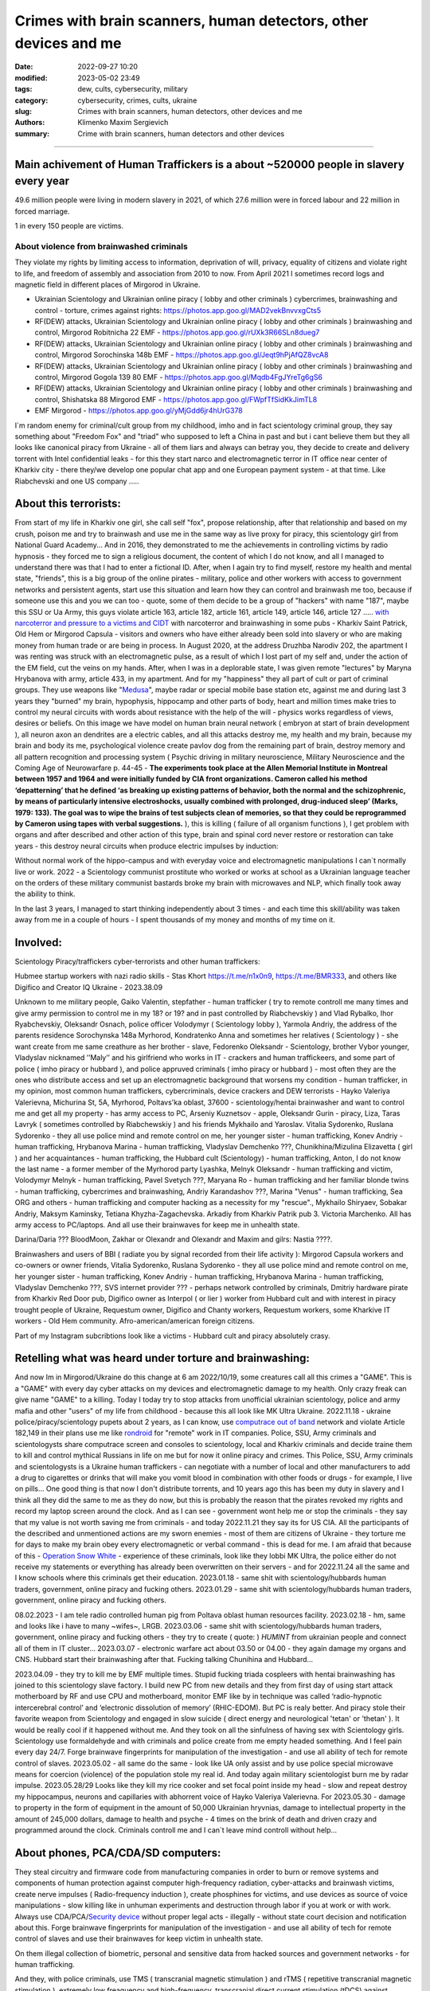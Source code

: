 Crimes with brain scanners, human detectors, other devices and me
#################################################################

:date: 2022-09-27 10:20
:modified: 2023-05-02 23:49
:tags: dew, cults, cybersecurity, military
:category: cybersecurity, crimes, cults, ukraine
:slug: Crimes with brain scanners, human detectors, other devices and me
:authors: Klimenko Maxim Sergievich
:summary: Crime with brain scanners, human detectors and other devices

################################################################

Main achivement of Human Traffickers is a about ~520000 people in slavery every year
++++++++++++++++++++++++++++++++++++++++++++++++++++++++++++++++++++++++++++++++++++

49.6 million people were living in modern slavery in 2021, of which 27.6 million were in forced labour and 22 million in forced marriage.

1 in every 150 people are victims.

=========================================
About violence from brainwashed criminals
=========================================

They violate my rights by limiting access to information, deprivation of will, privacy, equality of citizens and violate right to life, and freedom of assembly and association from 2010 to now.
From April 2021 I sometimes record logs and magnetic field in different places of Mirgorod in Ukraine.

* Ukrainian Scientology and Ukrainian online piracy ( lobby and other criminals ) cybercrimes, brainwashing and control - torture, crimes against rights: https://photos.app.goo.gl/MAD2vekBnvvxgCts5

* RF(DEW) attacks, Ukrainian Scientology and Ukrainian online piracy ( lobby and other criminals ) brainwashing and control, Mirgorod Robitnicha 22 EMF - https://photos.app.goo.gl/rUXk3R66SLn8dueg7

* RF(DEW) attacks, Ukrainian Scientology and Ukrainian online piracy ( lobby and other criminals ) brainwashing and control, Mirgorod Sorochinska 148b EMF - https://photos.app.goo.gl/Jeqt9hPjAfQZ8vcA8

* RF(DEW) attacks, Ukrainian Scientology and Ukrainian online piracy ( lobby and other criminals ) brainwashing and control, Mirgorod Gogola 139 80 EMF - https://photos.app.goo.gl/Mqdb4FgJYreTg6gS6

* RF(DEW) attacks, Ukrainian Scientology and Ukrainian online piracy ( lobby and other criminals ) brainwashing and control, Shishatska 88 Mirgorod EMF - https://photos.app.goo.gl/FWpfTfSidKkJimTL8

* EMF Mirgorod - https://photos.app.goo.gl/yMjGdd6jr4hUrG378

I`m random enemy for criminal/cult group from my childhood, imho and in fact scientology criminal group, they say something about "Freedom Fox" and "triad" who supposed to left a China in past and but i cant believe them but they all looks like canonical piracy from Ukraine - all of them liars and always can betray you, they decide to create and delivery torrent with Intel confidential leaks - for this they start narco and electromagnetic terror in IT office near center of Kharkiv city - there they/we develop one popular chat app and one European payment system - at that time. Like Riabchevski and one US company .....

About this terrorists:
++++++++++++++++++++++

From start of my life in Kharkiv one girl, she call self "fox", propose relationship, after that relationship and based on my crush, poison me and try to brainwash and use me in the same way as live proxy for piracy, this scientology girl from National Guard Academy... And in 2016, they demonstrated to me the achievements in controlling victims by radio hypnosis - they forced me to sign a religious document, the content of which I do not know, and all I managed to understand there was that I had to enter a fictional ID. After, when I again try to find myself, restore my health and mental state, "friends", this is a big group of the online pirates - military, police and other workers with access to government networks and persistent agents, start use this situation and learn how they can control and brainwash me too, because if someone use this and you we can too - quote, some of them decide to be a group of "hackers" with name "187", maybe this SSU or Ua Army, this guys violate article 163, article 182, article 161, article 149, article 146, article 127 ..... `with narcoterror and pressure to a victims`_  `and CIDT`_  with narcoterror and brainwashing in some pubs - Kharkiv Saint Patrick, Old Hem or Mirgorod Capsula - visitors and owners who have either already been sold into slavery or who are making money from human trade or are being in process. In August 2020, at the address Druzhba Narodiv 202, the apartment I was renting was struck with an electromagnetic pulse, as a result of which I lost part of my self and, under the action of the EM field, cut the veins on my hands. After, when I was in a deplorable state, I was given remote "lectures" by Maryna Hrybanova with army, article 433, in my apartment. And for my "happiness" they all part of cult or part of criminal groups. They use weapons like "`Medusa`_", maybe radar or special mobile base station etc, against me and during last 3 years they "burned" my brain, hypophysis, hippocamp and other parts of body, heart and million times make tries to control my neural circuits with words about resistance with the help of the will - physics works regardless of views, desires or beliefs. On this image we have model on human brain neural network ( embryon at start of brain development ), all neuron axon an dendrites are a electric cables, and all this attacks destroy me, my health and my brain, because my brain and body its me, psychological violence create pavlov dog from the remaining part of brain, destroy memory and all pattern recognition and processing system ( Psychic driving in military neuroscience, Military Neuroscience and the Coming Age of Neurowarfare p. 44-45 -  **The experiments took place at the Allen Memorial Institute in Montreal between 1957 and 1964 and were initially funded by CIA front organizations. Cameron called his method ‘depatterning’ that he defined ‘as breaking up existing patterns of behavior, both the normal and the schizophrenic, by means of particularly intensive electroshocks, usually combined with prolonged, drug-induced sleep’ (Marks, 1979: 133). The goal was to wipe the brains of test subjects clean of memories, so that they could be reprogrammed by Cameron using tapes with verbal suggestions.** ), this is killing ( failure of all organism functions ), I get problem with organs and after described and other action of this type, brain and spinal cord never restore or restoration can take years - this destroy neural circuits when produce electric impulses by induction:

.. image:: images/brainnetwork.png
           :align: left

Without normal work of the hippo-campus and with everyday voice and electromagnetic manipulations I can`t normally live or work. 2022 - a Scientology communist prostitute who worked or works at school as a Ukrainian language teacher on the orders of these military communist bastards broke my brain with microwaves and NLP, which finally took away the ability to think.

.. image:: images/brainaaaaa.png
           :align: left

In the last 3 years, I managed to start thinking independently about 3 times - and each time this skill/ability was taken away from me in a couple of hours - I spent thousands of my money and months of my time on it.

Involved:
+++++++++

Scientology Piracy/traffickers cyber-terrorists and other human traffickers:

Hubmee startup workers with nazi radio skills - Stas Khort https://t.me/n1x0n9, https://t.me/BMR333, and others like Digifico and Creator IQ Ukraine - 2023.38.09

Unknown to me military people, Gaiko Valentin, stepfather - human trafficker ( try to remote controll me many times and give army permission to control me in my 18? or 19? and in past controlled by Riabchevskiy ) and Vlad Rybalko, Ihor Ryabchevskiy, Oleksandr Osnach, police officer Volodymyr ( Scientology lobby ),  Yarmola Andriy, the address of the parents residence Sorochynska 148a Myrhorod, Kondratenko Anna and sometimes her relatives ( Scientology ) - she want create from me same creathure as her brother - slave, Fedorenko Oleksandr - Scientology, brother Vybor younger, Vladyslav nicknamed ʼʼMalyʼʼ and his girlfriend who works in IT - crackers and human traffickeers, and some part of police ( imho piracy or hubbard ), and police appruved criminals ( imho piracy or hubbard ) - most often they are the ones who distribute access and set up an electromagnetic background that worsens my condition - human trafficker, in my opinion, most common human traffickers, cybercriminals, device crackers and DEW terrorists - Hayko Valeriya Valerievna, Michurina St, 5А, Myrhorod, Poltavs'ka oblast, 37600 - scientology/hentai brainwasher and want to control me and get all my property - has army access to PC, Arseniy Kuznetsov - apple, Oleksandr Gurin - piracy, Liza, Taras Lavryk ( sometimes controlled by Riabchewskiy ) and his friends Mykhailo and Yaroslav. Vitalia Sydorenko, Ruslana Sydorenko - they all use police mind and remote control on me, her younger sister - human trafficking, Konev Andriy - human trafficking, Hrybanova Marina - human trafficking, Vladyslav Demchenko ???, Chunikhina/Mizulina Elizavetta ( girl ) and her acquaintances  - human trafficking, the Hubbard cult (Scientology) - human trafficking, Anton, I do not know the last name - a former member of the Myrhorod party Lyashka, Melnyk Oleksandr - human trafficking and victim, Volodymyr Melnyk - human trafficking, Pavel Svetych ???, Maryana Ro - human trafficking and her familiar blonde twins  - human trafficking, cybercrimes and brainwashing, Andriy Karandashov ???, Marina "Venus" - human trafficking, Sea ORG and others - human trafficking and computer hacking as a necessity for my "rescue"., Mykhailo Shiryaev, Sobakar Andriy, Maksym Kaminsky, Tetiana Khyzha-Zagachevska. Arkadiy from Kharkiv Patrik pub 3. Victoria Marchenko. All has army access to PC/laptops. And all use their brainwaves for keep me in unhealth state. 

Darina/Daria ??? BloodMoon, Zakhar or Olexandr and Olexandr and Maxim and gilrs: Nastia ????.

Brainwashers and users of BBI ( radiate you by signal recorded from their life activity ):
Mirgorod Capsula workers and co-owners or owner friends, Vitalia Sydorenko, Ruslana Sydorenko - they all use police mind and remote control on me, her younger sister - human trafficking, Konev Andriy - human trafficking, Hrybanova Marina - human trafficking, Vladyslav Demchenko ???, SVS internet provider ??? - perhaps network controlled by criminals, Dmitriy hardware pirate from Kharkiv Red Door pub, Digifico owner as Interpol ( or lier ) worker from Hubbard cult and with interest in piracy trought people of Ukraine, Requestum owner, Digifico and Chanty workers, Requestum workers, some Kharkive IT workers - Old Hem community. Afro-american/american foreign citizens.

Part of my Instagram subcribtions look like a victims - Hubbard cult and piracy absolutely crasy.

Retelling what was heard under torture and brainwashing:
++++++++++++++++++++++++++++++++++++++++++++++++++++++++

And now Im in Mirgorod/Ukraine do this change at 6 am 2022/10/19, some creatures call all this crimes a "GAME". This is a "GAME" with every day cyber attacks on my devices and electromagnetic damage to my health. Only crazy freak can give name "GAME" to a killing. Today I today try to stop attacks from unofficial ukrainian scientology, police and army mafia and other "users" of my life from childhood - because this all look like MK Ultra Ukraine. 2022.11.18 - ukraine  police/piracy/scientology pupets about 2 years, as I can know, use `computrace out of band <{filename}/category/Computer_trace_system.rst>`_ network and violate Article 182,149 in their plans use me like `rondroid`_ for "remote" work in IT companies. Police, SSU, Army criminals and scientologysts share computrace screen and consoles to scientology, local and Kharkiv criminals and decide traine them to kill and control mythical Russians in life on me but for now it online piracy and crimes. This Police, SSU, Army criminals and scientologysts is a Ukraine human traffickers - can negotiate with a number of local and other manufacturers to add a drug to cigarettes or drinks that will make you vomit blood in combination with other foods or drugs - for example, I live on pills... One good thing is that now I don't distribute torrents, and 10 years ago this has been my duty in slavery and I think all they did the same to me as they do now, but this is probably the reason that the pirates revoked my rights and record my laptop screen around the clock. And as I can see - government wont help me or stop the criminals - they say that my value is not worth saving me from criminals - and today 2022.11.21 they say its for US CIA. All the participants of the described and unmentioned actions are my sworn enemies - most of them are citizens of Ukraine - they torture me for days to make my brain obey every electromagnetic or verbal command - this is dead for me. I am afraid that because of this - `Operation Snow White`_ - experience of these criminals, look like they lobbi MK Ultra, the police either do not receive my statements or everything has already been overwritten on their servers - and for 2022.11.24 all the same and I know schools where this criminals get their education. 2023.01.18 - same shit with scientology/hubbards human traders, government, online piracy and fucking others. 2023.01.29 - same shit with scientology/hubbards human traders, government, online piracy and fucking others.

08.02.2023 - I am tele radio controlled human pig from Poltava oblast human resources facility. 2023.02.18 - hm, same and looks like i have to many ~wifes~, LRGB. 2023.03.06 - same shit with scientology/hubbards human traders, government, online piracy and fucking others - they try to create ( quote: ) `HUMINT` from ukrainian people and connect all of them in IT cluster...
2023.03.07 - electronic warfare act about 03.50 or 04.00 - they again damage my organs and CNS. Hubbard start their brainwashing after that. Fucking talking Chunihina and Hubbard...

2023.04.09 - they try to kill me by EMF multiple times. Stupid fucking triada cospleers with hentai brainwashing has joined to this scientology slave factory. I build new PC from new details and they from first day of using start attack motherboard by RF and use CPU and motherboard, monitor EMF like by in technique was called ‘radio-hypnotic intercerebral control’ and ‘electronic dissolution of memory’ (RHIC-EDOM). But PC is realy better. And piracy stole their favorite weapon from Scientology and engaged in slow suicide ( direct energy and neurological 'tetan' or 'thetan' ). It would be really cool if it happened without me. And they took on all the sinfulness of having sex with Scientology girls. Scientology use formaldehyde and with criminals and police create from me empty headed something. And I feel pain every day 24/7. Forge brainwave fingerprints for manipulation of the investigation - and use all ability of tech for remote control of slaves. 2023.05.02 - all same do the same - look like UA only assist and by use police special microwave means for coercion (violence) of the population stole my real id. And today again military scientologist burn me by radar impulse. 2023.05.28/29 Looks like they kill my rice cooker and set focal point inside my head - slow and repeat destroy my hippocampus, neurons and capillaries with abhorrent voice of Hayko Valeriya Valerievna. For 2023.05.30 - damage to property in the form of equipment in the amount of 50,000 Ukrainian hryvnias, damage to intellectual property in the amount of 245,000 dollars, damage to health and psyche - 4 times on the brink of death and driven crazy and programmed around the clock. Criminals controll me and I can`t leave mind controll without help...

About phones, PCA/CDA/SD computers:
+++++++++++++++++++++++++++++++++++

They steal circuitry and firmware code from manufacturing companies in order to burn or remove systems and components of human protection against computer high-frequency radiation, cyber-attacks and brainwash victims, create nerve impulses ( Radio-frequency induction ), create phosphines for victims, and use devices as source of voice manipulations - slow killing like in unhuman experiments and destruction through labor if you at work or with work. Always use CDA/PCA/`Security device <{filename}/category/Computer_trace_system.rst>`_ without proper legal acts - illegally - without state court decision and notification about this. Forge brainwave fingerprints for manipulation of the investigation - and use all ability of tech for remote control of slaves and use their brainwaves for keep victim in unhealth state.

On them illegal collection of biometric, personal and sensitive data from hacked sources and government networks - for human trafficking.

And they, with police criminals, use TMS ( transcranial magnetic stimulation ) and rTMS ( repetitive transcranial magnetic stimulation  ), extremely low freaquency and high-frequency, transcranial direct current stimulation (tDCS)  against "patients" who has nicotine, alcogol or drugs addiction and against people with cancer or other form of brain or neural disease, some people die from this actions in past - I know about 2 women in Ukraine and we have more dead in Ukraine and other countries. They use BBI ( radiate you by signal recorded from their life activity ) and `TMS`_ at your home without certification, proper equipment and without your permission. And in process try to control you or create your "shadow" who every day know what you think or do. Most common of rTMS source is power-line in living rooms with connected power adapters ( impulse adapters ) and with current injection attack/ rTMS signal generator in outer world.

.. _TMS: https://pubmed.ncbi.nlm.nih.gov/34514666/

List of circutry and firmware:
https://www.zdnet.com/article/intel-investigating-breach-after-20gb-of-internal-documents-leak-online/
https://www.notebookcheck.net/Samsung-confirms-hack-while-alleged-bad-actors-leak-190GB-of-data-from-the-breach.606909.0.html
https://www.upguard.com/blog/biggest-data-breaches-us
https://techmonitor.ai/technology/cybersecurity/lapsus-big-tech-samsung-nvidia
https://www.upguard.com/blog/biggest-data-breaches-us
https://www.macworld.com/article/550891/us-department-of-justice-ransomware-macbook-pro-schematics-arrests.html
https://www.databreaches.net/motherboard-vendor-gigabyte-hit-by-ransomexx-ransomware-gang/
https://threatpost.com/ami-firmware-source-code-private-key-leaked-040513/77703/
https://www.databreaches.net/page/1/?s=Ukraine
https://www.bleepingcomputer.com/news/security/new-tpm-20-flaws-could-let-hackers-steal-cryptographic-keys/
https://www.theregister.com/2019/11/12/don/

Piracy always has hard work and hard workers by their nature and always write 10 line of the same code by hands.

My aberration:
++++++++++++++

Sometimes I can bought and smoke Lucky Strike for morale-boosting but in my country they have strange benzole taste or maybe this is my health problems - with glands of internal secretion. Or someone realy change the recipes for them, it can be like a situation with poisoned water bottles from an unknown source and previously unreleased brand.

=======================
Related law in Ukraine:
=======================

* Article 163. Violation of the secrecy of correspondence, telephone conversations, telegraphic or other correspondence transmitted by means of communication or through a computer
* Article 182. Violation of the inviolability of private life
* Article 161. Violation of the equality of citizens depending on their racial, national, regional affiliation, religious beliefs, disability and on other grounds
* Article 149. Human trafficking
* Article 147. Taking hostages
* Article 146. Illegal deprivation of liberty/will or kidnapping of a person
* Article 142. Illegal conduct of human experiments
* Article 138. Illegal medical activity
* Article 127. Torture
* Article 433. Violence against the population in military areas
* Article 363 Interference with the operation of electronic computing machines (computers), automated systems, computer networks or telecommunication networks by means of mass distribution of telecommunication messages
* Prohibition of online or computer piracy - Law of Ukraine "On State Support of Cinematography in Ukraine" (1601-VIII) 03/23/2017 - entered into force on 04/26/2017; Ukraine's law on information

.. _Operation Snow White: https://en.wikipedia.org/wiki/Operation_Snow_White

.. _rondroid: https://www.cs.cmu.edu/~dst/Library/Shelf/wakefield/us-14.html

.. _post: https://www.uab.edu/news/research/item/8454-study-finds-hackers-could-use-brainwaves-to-steal-passwords

.. _and CIDT: https://en.wikipedia.org/wiki/Cruel,_inhuman_or_degrading_treatment

.. _with narcoterror and pressure to a victims: https://en.wikipedia.org/wiki/Torture_in_Ukraine

.. _device or analog: https://patents.google.com/patent/US3951134A/en

.. _medusa: https://en.wikipedia.org/wiki/MEDUSA_(weapon)

Remote control detection by the record changes magnetic field, Ukraine Mirgorod Robitnicha 22:

.. image:: images/20221118_162255.v01.jpg
           :align: left

Killing from 11.12.2022:

.. image:: images/20221214_002500.jpg
           :align: left

* DEW weapons - https://en.wikipedia.org/wiki/Directed-energy_weapon
* Microwave burning - https://en.wikipedia.org/wiki/Microwave_burn
* Microwave auditory effect - https://en.wikipedia.org/wiki/Microwave_auditory_effect
* Phosphene - https://en.wikipedia.org/wiki/Phosphene
* Related Brain Injury - https://www.frontiersin.org/articles/10.3389/fneur.2020.00753/full

They can create EMF in room by the powering some part of building by signal with freaquency like alfa and other brain electromagnetic waves: https://photos.app.goo.gl/WEv6h8837J29ZAL27
And, in theory, they can try to use fields focal points for creating something like this record of magnetic field in my home, phone magnetometer can`t record brain waves - he need ability to measure super low power fields ( nano Tesla or in pico Telsa ):

.. image:: images/achh.jpg
           :align: left

They use RF DEW in this way, I think, with beam forming, if this used for long time, more than never ( `Study <{filename}/category/Health_Effects_in_RF_Electromagnetic_fields.rst>`_ ) this is a killing:

.. image:: images/humansandtowers.png
           :align: left

RF/MF is VHF/UHF in normal radio spectrum. Or cult/criimals/other hackers can try to use you phone or laptop as reciver for signal modulated by brainwawes, IMHO, they are killers and don't care about your health or life - and they can do this only from CDA side - Only CDA can rewrite parts of firmware of hight freaquency recivers or transmitters. EMF from WiFi AP and cameras for remote human/ human brain monitoring - they just find all this in internet.
		   
.. _Related-law-in-Ukraine:

################################################################

Computers have parts with described frequencies and multiple vulnerabilities in code and hardware parts, as example: https://github.com/luamfb/tempest-lcd , and criminals can damage you psychologically or neurologically.
Maybe, after years of "war", in my case this is conflict with cults, part of them, criminals who 'crack' phones or computers can control some aspects of your physiology, or this can be only illusion created for you by the psychological brainwashing. And in parallel they can use low power magnetic fields for nerve or brain stimulation, because most speakers don`t has protection ( shields ) from magnetic fields, or on your macbook still work this https://github.com/fulldecent/system-bus-radio. Our devices have screens, speakers, microphones an microwave/radio transmitters, this devices interacts with our perception and science provides to the public much knowledge about the `brain <{filename}/category/Health_Effects_in_RF_Electromagnetic_fields.rst>`_, `psychic`_ and `central nervous system`_. Criminals or other forces who can affect your rights and want to take you to slavery always use this. I'm my case they use all this methods too. All described things can destroy some structures in brain and change your biochemical balance and this like being dead. This biochemical changes very good described on this site: https://www.cs.cmu.edu/~dst/Library/Shelf/wakefield/us-14.html

**For self-help we can use neuroprotectors,** `melatonin`_ **, omega-3, vitamin complexes and pills for support some function of organism, like pills for people without sexual life ( love with partner to important to everyone and activate biggest part of glands of internal secretion, without that and other aspects of health life you a "rondroid" ).**

But nearby radio/microwave stations and surveillance most dangerous and most effective weapon against you.

.. _`melatonin`: https://pubmed.ncbi.nlm.nih.gov/34635042/

.. _`psychic`: https://www.medicaldaily.com/torture-methods-sound-how-pure-noise-can-be-used-break-you-psychologically-318638

.. _`central nervous system`: https://www.ncbi.nlm.nih.gov/pmc/articles/PMC6513191

################################################################

================================================================================
Instruments for slave traders, Information from google patents and other sources
================================================================================

* Apparatus and method for remotely monitoring and altering brain waves.
  Worldwide applications - 1974 US(expired) 1975 ZA AU(expired).
  https://patents.google.com/patent/US3951134A/en

  Totally affect human rights.

  Can damage will, freedom, privacy, consciousness, health.
  For start is a torture after long time this is dead for me.

  * Article 182. Violation of the inviolability of private life
  * Article 149. Human trafficking
  * Article 146. Illegal deprivation of liberty/will or kidnapping of a person
  * Article 127. Torture

  This is a DEW or close to this type of weapons and NFC devices.
  Some computer and phone screens can radiate on needed frequency.
  All devices of this type destroy neural circuints when
  produce electric impulses by induction.

  Description: Apparatus for and method of sensing brain waves at a position
  remote from a subject whereby electromagnetic signals of different frequencies
  are simultaneously transmitted to the brain of the subject in which the signals
  interfere with one another to yield a waveform
  which is modulated by the subject's brain waves.
 
  Part from patent::

	 In addition to channeling its information to display devices 24,
	 the computer 26 can also produce signals to control an auxiliary
	 transmitter 28. Transmitter 28 is used to produce a compensating
	 signal which is transmitted to the brain 10 of the subject 8 by
	 the antenna 4. In a preferred embodiment of the invention, the
	 compensating signal is derived as a function of the received
	 brain wave signals, although it can be produced separately.
	 The compensating signals
	 affect electrical activity within the brain 10.

	 Various configurations of suitable apparatus and electronic
	 circuitry may be utilized to form the system generally shown
	 in FIG.1 and one of the many possible configurations is
	 illustrated in FIG. 2. In the example shown therein, two
	 signals, one of 100 MHz and the other of 210 MHz are
	 transmitted simultaneously and combine in the brain 10
	 to form a resultant wave of frequency equal to the difference
	 in frequencies of the incident signals, i.e., 110 MHz.
	 The sum of the two incident frequencies is also available,
	 but is discarded in subsequent filtering. The 100 MHz signal
	 is obtained at the output 37 of an RF power divider 34 into
	 which a 100 MHz signal generated by an oscillator 30 is injected.
	 The oscillator 30 is of a conventional type employing either
	 crystals for fixed frequency circuits or a tunable circuit set
	 to oscillate at 100 MHz. It can be a pulse generator, square
	 wave generator or sinusoidal wave generator. The RF power
	 divider can be any conventional VHF, UHF or SHF frequency range
	 device constructed to provide, at each of three outputs,
	 a signal identical in frequency to that applied to its input.


  .. image:: images/US3951134A.png
     :align: left


* Apparatus for measuring electric field radiation from living bodies.
  Worldwide applications 1967 US(expired).
  https://patents.google.com/patent/US3555529A/en

  Affect some human rights.

  This like organic detector from Star Trek and can be use for surveillance.

  * Article 182. Violation of the inviolability of private life

  Can damage freedom, consciousness, health.

  Description: An antenna, electrically short in comparison to a wavelength to be received,
  is positioned in close proximity to a living body to receive the electric energy radiated
  therefrom in the frequency range of from 0 to 3 khz.
  An impedance matching device is connected directly to the antenna to convert the
  received energy into electrical signals for processing.

  Part from patent::
	
	 BACKGROUND OF THE INVENTION
	 It has been known that functioning muscles and nerves naturally
	 generate electricity and that such activity within a living body
	 could be monitored by attaching electrodes to the bodys surface.
	 Examples of monitoring devices which have been developed to monitor
	 this internal activity include the electrocardiogram (EKG) which
	 records heart activity; the electroencephalogram (EEG) which
	 monitors brain activity; the electromyogram (EMG) which monitors
	 muscle activity. Other devices have been developed to monitor
	 other body functions such as respiration rate and skin resistance.


  .. image:: images/US3555529.png
     :align: left


* System and method for inducing sleep by transplanting mental states.
  Worldwide applications 2019 US.
  https://patents.google.com/patent/US11364361B2/en

  Looks like way to the manipulation and hypnosis(brainwashing).

  Totally affect human rights.

  Someone can use 'cracked' OS or DSP and headphones or computer stereo speaker for this
  and damage health of the victim.

  Can damage will, freedom, consciousness, health.

  * Article 127. Torture

  Describe: A method of replicating a mental state of a first subject in a second subject comprising:
  capturing a mental state of the first subject represented by brain activity patterns;
  and replicating the mental state of the first subject in the second subject
  by inducing the brain activity patterns in the second subject.


  .. image:: images/US11364361B2.png
     :align: left


* Method and apparatus for neuroenhancement to enhance emotional response. 
  Worldwide applications 2018 WO EP US US US 2022 US.
  https://patents.google.com/patent/US11273283B2/en

  And I still love music :)
  Mathematically hard and can be used in brainwashing but in most cases
  you may recognize this and understand, avoid.
  Used by the Scientology criminals and other criminals.
  Original film from church has additional sounds in record and can
  create strange strong feelings when you watch this shit(IMHO).

  Someone can use 'cracked' OS or DSP and headphones or computer stereo speaker for this
  and damage health of the victim.

  Can damage will, freedom, consciousness, health.

  * Article 127. Torture

  Describe: A method of transplanting a desired emotional state from a donor
  to a recipient, comprising determining an emotional state of the donor;
  recording neural correlates of the emotional state of the donor who is in
  the desired emotional state; analyzing neural correlates of the emotional
  state of the donor to decode at least one of a temporal and a spatial pattern
  corresponding to the desirable emotional state; converting said at least one
  of a temporal and a spatial pattern corresponding to the desirable emotional
  state into a neurostimulation pattern; storing the neurostimulation pattern
  in the nonvolatile memory; retrieving the neurostimulation pattern from the
  nonvolatile memory; stimulating the recipient's brain with at least one
  stimulus modulated with the neurostimulation pattern to induce
  the desired emotional state in the recipient.


  .. image:: images/US11273283B2.png
     :align: left


* BrainNet: A Multi-Person Brain-to-Brain Interface for Direct Collaboration Between Brains.
  Published: 16 April 2019.
  https://www.nature.com/articles/s41598-019-41895-7

  Totally affect human rights if you wan`t use this.

  This can kill your decision centers in brain.
  Receiver get magnetic stimulation from 2 electromagnets near the temples.
  I don`t know all what can do this magnetic fields with brain by the created effects
  after long time of stimulation but I sure - EMF damage vessels (`Hall_effect_on_blood`_).

  .. _Hall_effect_on_blood: https://phys.libretexts.org/Bookshelves/College_Physics/Book%3A_College_Physics_(OpenStax)/22%3A_Magnetism/22.06%3A_The_Hall_Effect

  Someone can use 'cracked' OS or DSP and headphones or computer stereo speaker for this
  and damage health of the victim.
  Used by the scientology criminals and other criminals.

  Can damage will, freedom, consciousness, heath.
  For start is a torture after long time this is dead for me.

  * Article 182. Violation of the inviolability of private life
  * Article 149. Human trafficking
  * Article 146. Illegal deprivation of liberty/will or kidnapping of a person
  * Article 127. Torture

  Abstract: We present BrainNet which, to our knowledge, is the first multi-person
  non-invasive direct brain-to-brain interface for collaborative problem solving.
  The interface combines electroencephalography (EEG) to record brain signals
  and transcranial magnetic stimulation (TMS) to deliver information noninvasively
  to the brain. The interface allows three human subjects to collaborate and solve
  a task using direct brain-to-brain communication. Two of the three subjects
  are designated as "Senders" whose brain signals are decoded using
  real-time EEG data analysis. The decoding process extracts each Sender's
  decision about whether to rotate a block in a Tetris-like game before it
  is dropped to fill a line. The Senders' decisions are transmitted via
  the Internet to the brain of a third subject, the "Receiver," who cannot
  see the game screen. The Senders' decisions are delivered to the Receiver's
  brain via magnetic stimulation of the occipital cortex. The Receiver integrates
  the information received from the two Senders and uses an EEG interface to make
  a decision about either turning the block or keeping it in the same orientation.


  .. image:: images/s41598-019-41895-7.png
     :align: left


* Focused magnetic stimulation for modulation of nerve circuits.
  Worldwide applications 2016 US 2017 EP JP.
  https://patents.google.com/patent/US10307607B2/en

  Totally affect human rights

  Criminals can try to make you think what your computer can control you thought
  screen or wifi or other parts, but in fact 'cracked' parts just damage your organs.

  Can damage will, freedom, consciousness, health.
  For start is a torture after long time this is dead for me.

  * Article 182. Violation of the inviolability of private life
  * Article 149. Human trafficking
  * Article 146. Illegal deprivation of liberty/will or kidnapping of a person
  * Article 127. Torture

  Description: A neuromodulation device includes electrically conductive coils
  arranged in an array and circuitry coupled to energize the coils in the array
  using current pulses that generate an electromagnetic field. The circuitry
  is configured to control one or more parameters of the current pulses, including
  at least amplitude and phase of the current pulses, such that the electromagnetic
  field undergoes constructive and destructive interference that focuses and/or
  steers a magnetic flux density within a region of interest of a patient.


  .. image:: images/US10307607B2.png
     :align: left


* Wireless Activation of Targeted Brain Circuits in Less Than One Second

  Totally affect human rights

  Most simple and dangerous way to manipulate.... if criminals use this for crimes

  Can damage will, freedom, privacy, consciousness, health.
  For start is a torture after long time this is dead for me.

  * Article 182. Violation of the inviolability of private life
  * Article 149. Human trafficking
  * Article 146. Illegal deprivation of liberty/will or kidnapping of a person
  * Article 127. Torture
      
  Summary: A newly developed system uses wireless technology to remotely
  activate specific brain networks in fruit flies in less than one second.
  Source: https://neurosciencenews.com/wireless-brain-activation-21050/

  .. image:: images/2022-10-27_03-49.png
     :align: left
